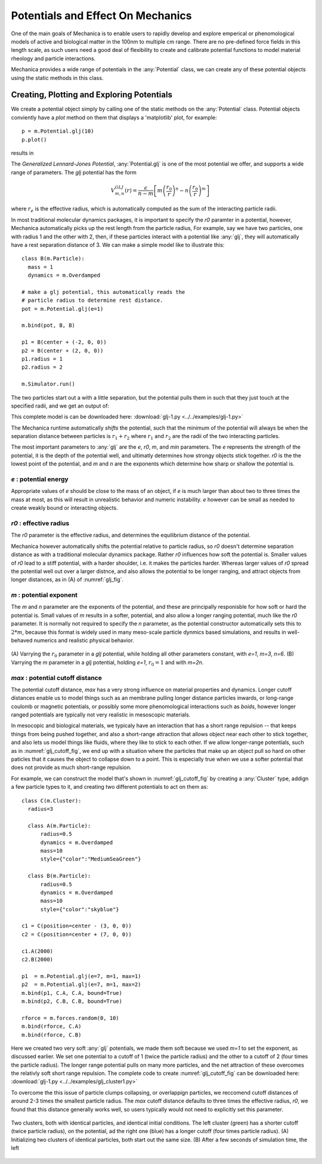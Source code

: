 .. _potentials:

Potentials and Effect On Mechanics
==================================

One of the main goals of Mechanica is to enable users to rapidly develop and
explore emperical or phenomological models of active and biological matter in
the 100nm to multiple cm range. There are no pre-defined force fields in this
length scale, as such users need a good deal of flexibility to create and
calibrate potential functions to model material rheology and particle
interactions.

Mechanica provides a wide range of potentials in the :any:`Potential` class, we can
create any of these potential objects using the static methods in this class. 

Creating, Plotting and Exploring Potentials
-------------------------------------------

We create a potential object simply by calling one of the static methods on the
:any:`Potential` class. Potential objects conviently have a `plot` method on
them that displays a 'matplotlib' plot, for example::

  p = m.Potential.glj(10)
  p.plot()

results in 

.. image:: glj_plot.png
    :alt: usage
    :width: 300px
    :class: sphx-glr-single-img


.. rst-class:: sphx-glr-script-out

 Out:

 .. code-block:: none

    <Potential at 0x7fb7f6110210>


The `Generalized Lennard-Jones Potential`, :any:`Potential.glj` is one of the
most potential we offer, and supports a wide range of parameters. The `glj`
potential has the form

.. math::

            V^{GLJ}_{m,n}(r) = \frac{\epsilon}{n-m} \left[ m \left( \frac{r_0}{r}
            \right)^n - n \left( \frac{r_0}{r} \right) ^ m \right]

where :math:`r_e` is the effective radius, which is automatically
computed as the sum of the interacting particle radii.

In most traditional molecular dynamics packages, it is important to specify the
*r0* paramter in a potential, however, Mechanica automatically picks up the rest
length from the particle radius, For example, say we have two particles, one
with radius 1 and the other with 2, then, if these particles interact with a
potential like :any:`glj`, they will automatically have a rest separation
distance of 3. We can make a simple model like to illustrate this::

  class B(m.Particle):
    mass = 1
    dynamics = m.Overdamped

  # make a glj potential, this automatically reads the
  # particle radius to determine rest distance.
  pot = m.Potential.glj(e=1)

  m.bind(pot, B, B)

  p1 = B(center + (-2, 0, 0))
  p2 = B(center + (2, 0, 0))
  p1.radius = 1
  p2.radius = 2

  m.Simulator.run()

The two particles start out a with a little separation, but the potential pulls
them in such that they just touch at the specified radii, and we get an output
of:

.. image:: glj_radii.png
    :alt: usage
    :width: 300px
    :class: sphx-glr-single-img

This complete model is can be downloaded here:
:download:`glj-1.py <../../examples/glj-1.py>`


The Mechanica runtime automatically *shifts* the potential, such that the
minimum of the potential will always be when the separation distance between
particles is :math:`r_1 + r_2` where :math:`r_1` and :math:`r_2` are the radii
of the two interacting particles. 

The most important parameters to :any:`glj` are the *e*, *r0*, *m*, and *min*
parameters. The *e* represents the strength of the potential, it is the depth of
the potential well, and ultimatly determines how strongy objects stick
together. *r0* is the the lowest point of the potential, and *m* and *n* are the
exponents which determine how sharp or shallow the potential is.

*e* : potential energy
""""""""""""""""""""""

Appropriate values of *e* should be close to the mass of an object, if *e* is
much larger than about two to three times the mass at most, as this will result
in unrealistic behavior and numeric instability. *e* however can be small as
needed to create weakly bound or interacting objects.

*r0* : effective radius
"""""""""""""""""""""""
The *r0* parameter is the effective radius, and determines the equilibrium
distance of the potential. 

Mechanica however automatically shifts the potential relative to particle
radius, so *r0* doesn't determine separation distance as with a traditional
molecular dynamics package. Rather *r0* influences how soft the potential
is. Smaller values of *r0* lead to a stiff potential, with a harder shoulder,
i.e. it makes the particles harder. Whereas larger values of *r0* spread the
potential well out over a larger distnce, and also allows the potential to be
longer ranging, and attract objects from longer distances, as in (A) of
:numref:`glj_fig`. 


*m* : potential exponent
""""""""""""""""""""""""

The *m* and *n* parameter are the exponents of the potential, and these are
principally responisble for how soft or hard the potential is. Small values of
*m* results in a softer, potential, and also allow a longer ranging potential,
much like the *r0* parameter. It is normally not required to specify the *n*
parameter, as the potential constructor automatically sets this to :math:`2 *
m`, because this format is widely used in many meso-scale particle dynmics based
simulations, and results in well-behaved numerics and realistic physical
behavior.   


.. figure:: glj_row.png
    :width: 1000px
    :align: center
    :alt: alternate text
    :figclass: align-center
    :name: glj_fig

    (A) Varrying the :math:`r_0` parameter in a `glj` potential, while holding
    all other parameters constant, with *e=1*, *m=3*, *n=6*. (B) Varrying the
    *m* parameter in a `glj` potential, holding *e=1*, :math:`r_0=1` and with
    *m=2n*.  


*max* : potential cutoff distance
"""""""""""""""""""""""""""""""""

The potential cutoff distance, *max* has a very strong influence on material
properties and dynamics. Longer cutoff distances enable us to model things such
as an membrane pulling longer distance particles inwards, or long-range coulomb
or magnetic potentials, or possibly some more phenomological interactions such
as *boids*, however longer ranged potentials are typically not very realistic in
mesoscopic materials.

In mesocopic and biological materials, we typicaly have an interaction that has
a short range repulsion -- that keeps things from being pushed together, and
also a short-range attraction that allows object near each other to stick
together, and also lets us model things like fluids, where they like to stick to
each other. If we allow longer-range potentials, such as in
:numref:`glj_cutoff_fig`, we end up with a situation where the particles that
make up an object pull so hard on other paticles that it causes the object to
collapse down to a point. This is especially true when we use a softer potential
that does not provide as much short-range repulsion.

For example, we can construct the model that's shown in :numref:`glj_cutoff_fig`
by creating a :any:`Cluster` type, addign a few particle types to it, and
creating two different potentials to act on them as::

  class C(m.Cluster):
    radius=3

    class A(m.Particle):
        radius=0.5
        dynamics = m.Overdamped
        mass=10
        style={"color":"MediumSeaGreen"}

    class B(m.Particle):
        radius=0.5
        dynamics = m.Overdamped
        mass=10
        style={"color":"skyblue"}

  c1 = C(position=center - (3, 0, 0))
  c2 = C(position=center + (7, 0, 0))

  c1.A(2000)
  c2.B(2000)

  p1  = m.Potential.glj(e=7, m=1, max=1)
  p2  = m.Potential.glj(e=7, m=1, max=2)
  m.bind(p1, C.A, C.A, bound=True)
  m.bind(p2, C.B, C.B, bound=True)

  rforce = m.forces.random(0, 10)
  m.bind(rforce, C.A)
  m.bind(rforce, C.B)

Here we created two very soft :any:`glj` potentials, we made them soft because
we used *m=1* to set the exponent, as discussed earlier. We set one potential to
a cutoff of 1 (twice the particle radius) and the other to a cutoff of 2 (four
times the particle radius). The longer range potential pulls on many more
particles, and the net attraction of these overcomes the relativly soft short
range repulsion. The complete code to create :numref:`glj_cutoff_fig` can be
downloaded here:
:download:`glj-1.py <../../examples/glj_cluster1.py>`

To overcome the this issue of particle clumps collapsing, or overlappign
particles, we reccomend cutoff distances of around 2-3 times the smallest
particle radius. The *max* cutoff distance defaults to three times the effective
radius, *r0*, we found that this distance generally works well, so users
typically would not need to explicitly set this parameter. 


.. figure:: glj_cluster.png
    :width: 1000px
    :align: center
    :alt: alternate text
    :figclass: align-center
    :name: glj_cutoff_fig

    Two clusters, both with identical particles, and identical initial
    conditions. The left cluster (green) has a shorter cutoff (twice particle radius), on the potential,
    ad the right one (blue) has a longer cutoff (four times particle
    radius). (A) Initializing two clusters of identical particles, both start
    out the same size. (B) After a few seconds of simulation time, the left 





